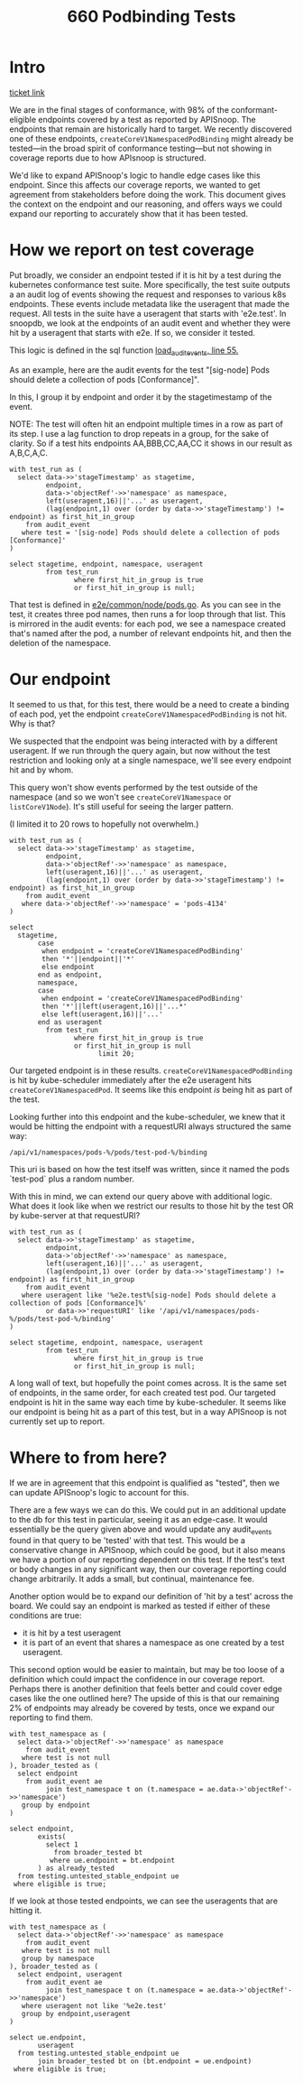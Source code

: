 #+title: 660 Podbinding Tests

* Intro
[[https://github.com/cncf/apisnoop/issues/660][ticket link]]

We are in the final stages of conformance, with 98% of the conformant-eligible
endpoints covered by a test as reported by APISnoop. The endpoints that remain
are historically hard to target. We recently discovered one of these endpoints,
~createCoreV1NamespacedPodBinding~ might already be tested—in the broad spirit of
conformance testing—but not showing in coverage reports due to how APIsnoop is
structured.

We'd like to expand APISnoop's logic to handle edge cases like this endpoint.
Since this affects our coverage reports, we wanted to get agreement from
stakeholders before doing the work. This document gives the context on the
endpoint and our reasoning, and offers ways we could expand our reporting to
accurately show that it has been tested.
* How we report on test coverage

Put broadly, we consider an endpoint tested if it is hit by a test during the
kubernetes conformance test suite. More specifically, the test suite outputs a
an audit log of events showing the request and responses to various k8s
endpoints. These events include metadata like the useragent that made the
request. All tests in the suite have a useragent that starts with 'e2e.test'. In
snoopdb, we look at the endpoints of an audit event and whether they were hit by
a useragent that starts with e2e. If so, we consider it tested.

This logic is defined in the sql function [[https://github.com/cncf/apisnoop/blob/f28b8d3d54da6e743e5e1b30a67f9682a2173855/apps/snoopdb/postgres/initdb/301_fn_load_audit_events.sql#L55][load_audit_events, line 55.]]

As an example, here are the audit events for the test "[sig-node] Pods should
delete a collection of pods [Conformance]".

In this, I group it by endpoint and order it by the stagetimestamp of the event.

NOTE: The test will often hit an endpoint multiple times in a row as part of its
step. I use a lag function to drop repeats in a group, for the sake of clarity.
So if a test hits endpoints AA,BBB,CC,AA,CC it shows in our result as A,B,C,A,C.

#+begin_src sql-mode
with test_run as (
  select data->>'stageTimestamp' as stagetime,
         endpoint,
         data->'objectRef'->>'namespace' as namespace,
         left(useragent,16)||'...' as useragent,
         (lag(endpoint,1) over (order by data->>'stageTimestamp') != endpoint) as first_hit_in_group
    from audit_event
   where test = '[sig-node] Pods should delete a collection of pods [Conformance]'
)

select stagetime, endpoint, namespace, useragent
         from test_run
                where first_hit_in_group is true
                or first_hit_in_group is null;
#+end_src

#+RESULTS:
#+begin_SRC example
          stagetime          |                 endpoint                  | namespace |      useragent
-----------------------------+-------------------------------------------+-----------+---------------------
 2023-01-11T17:45:50.807074Z | createCoreV1Namespace                     |           | e2e.test/v1.27.0...
 2023-01-11T17:45:50.847505Z | listCoreV1NamespacedServiceAccount        | pods-873  | e2e.test/v1.27.0...
 2023-01-11T17:45:51.008398Z | listCoreV1NamespacedConfigMap             | pods-873  | e2e.test/v1.27.0...
 2023-01-11T17:45:51.095629Z | createCoreV1NamespacedPod                 | pods-873  | e2e.test/v1.27.0...
 2023-01-11T17:45:51.228863Z | listCoreV1NamespacedReplicationController | pods-873  | e2e.test/v1.27.0...
 2023-01-11T17:45:51.269978Z | listAppsV1NamespacedReplicaSet            | pods-873  | e2e.test/v1.27.0...
 2023-01-11T17:45:51.318735Z | listCoreV1NamespacedPod                   | pods-873  | e2e.test/v1.27.0...
 2023-01-11T17:45:53.364865Z | listCoreV1NamespacedReplicationController | pods-873  | e2e.test/v1.27.0...
 2023-01-11T17:45:53.411451Z | listAppsV1NamespacedReplicaSet            | pods-873  | e2e.test/v1.27.0...
 2023-01-11T17:45:53.453038Z | listCoreV1NamespacedPod                   | pods-873  | e2e.test/v1.27.0...
 2023-01-11T17:45:53.513536Z | deleteCoreV1CollectionNamespacedPod       | pods-873  | e2e.test/v1.27.0...
 2023-01-11T17:45:53.556143Z | listCoreV1NamespacedPod                   | pods-873  | e2e.test/v1.27.0...
 2023-01-11T17:45:56.642930Z | listCoreV1Node                            |           | e2e.test/v1.27.0...
 2023-01-11T17:45:56.694666Z | deleteCoreV1Namespace                     | pods-873  | e2e.test/v1.27.0...
 2023-01-11T18:10:20.787488Z | createCoreV1Namespace                     |           | e2e.test/v1.27.0...
 2023-01-11T18:10:20.804685Z | listCoreV1NamespacedServiceAccount        | pods-4348 | e2e.test/v1.27.0...
 2023-01-11T18:10:20.822545Z | listCoreV1NamespacedConfigMap             | pods-4348 | e2e.test/v1.27.0...
 2023-01-11T18:10:20.829066Z | createCoreV1NamespacedPod                 | pods-4348 | e2e.test/v1.27.0...
 2023-01-11T18:10:20.917047Z | listCoreV1NamespacedReplicationController | pods-4348 | e2e.test/v1.27.0...
 2023-01-11T18:10:20.922101Z | listAppsV1NamespacedReplicaSet            | pods-4348 | e2e.test/v1.27.0...
 2023-01-11T18:10:20.943673Z | listCoreV1NamespacedPod                   | pods-4348 | e2e.test/v1.27.0...
 2023-01-11T18:10:22.947490Z | listCoreV1NamespacedReplicationController | pods-4348 | e2e.test/v1.27.0...
 2023-01-11T18:10:22.950580Z | listAppsV1NamespacedReplicaSet            | pods-4348 | e2e.test/v1.27.0...
 2023-01-11T18:10:22.953350Z | listCoreV1NamespacedPod                   | pods-4348 | e2e.test/v1.27.0...
 2023-01-11T18:10:24.948431Z | listCoreV1NamespacedReplicationController | pods-4348 | e2e.test/v1.27.0...
 2023-01-11T18:10:24.951945Z | listAppsV1NamespacedReplicaSet            | pods-4348 | e2e.test/v1.27.0...
 2023-01-11T18:10:24.954500Z | listCoreV1NamespacedPod                   | pods-4348 | e2e.test/v1.27.0...
 2023-01-11T18:10:24.957664Z | deleteCoreV1CollectionNamespacedPod       | pods-4348 | e2e.test/v1.27.0...
 2023-01-11T18:10:25.021574Z | listCoreV1NamespacedPod                   | pods-4348 | e2e.test/v1.27.0...
 2023-01-11T18:10:27.042063Z | listCoreV1Node                            |           | e2e.test/v1.27.0...
 2023-01-11T18:10:27.046075Z | deleteCoreV1Namespace                     | pods-4348 | e2e.test/v1.27.0...
 2023-01-11T19:48:20.387286Z | createCoreV1Namespace                     |           | e2e.test/v1.27.0...
 2023-01-11T19:48:20.434830Z | listCoreV1NamespacedServiceAccount        | pods-4904 | e2e.test/v1.27.0...
 2023-01-11T19:48:20.597966Z | listCoreV1NamespacedConfigMap             | pods-4904 | e2e.test/v1.27.0...
 2023-01-11T19:48:20.693773Z | createCoreV1NamespacedPod                 | pods-4904 | e2e.test/v1.27.0...
 2023-01-11T19:48:20.822430Z | listCoreV1NamespacedReplicationController | pods-4904 | e2e.test/v1.27.0...
 2023-01-11T19:48:20.865790Z | listAppsV1NamespacedReplicaSet            | pods-4904 | e2e.test/v1.27.0...
 2023-01-11T19:48:20.914811Z | listCoreV1NamespacedPod                   | pods-4904 | e2e.test/v1.27.0...
 2023-01-11T19:48:22.958034Z | listCoreV1NamespacedReplicationController | pods-4904 | e2e.test/v1.27.0...
 2023-01-11T19:48:22.998522Z | listAppsV1NamespacedReplicaSet            | pods-4904 | e2e.test/v1.27.0...
 2023-01-11T19:48:23.039210Z | listCoreV1NamespacedPod                   | pods-4904 | e2e.test/v1.27.0...
 2023-01-11T19:48:25.019156Z | listCoreV1NamespacedReplicationController | pods-4904 | e2e.test/v1.27.0...
 2023-01-11T19:48:25.087706Z | listAppsV1NamespacedReplicaSet            | pods-4904 | e2e.test/v1.27.0...
 2023-01-11T19:48:25.188758Z | listCoreV1NamespacedPod                   | pods-4904 | e2e.test/v1.27.0...
 2023-01-11T19:48:26.978442Z | listCoreV1NamespacedReplicationController | pods-4904 | e2e.test/v1.27.0...
 2023-01-11T19:48:27.029959Z | listAppsV1NamespacedReplicaSet            | pods-4904 | e2e.test/v1.27.0...
 2023-01-11T19:48:27.097131Z | listCoreV1NamespacedPod                   | pods-4904 | e2e.test/v1.27.0...
 2023-01-11T19:48:28.977032Z | listCoreV1NamespacedReplicationController | pods-4904 | e2e.test/v1.27.0...
 2023-01-11T19:48:29.026396Z | listAppsV1NamespacedReplicaSet            | pods-4904 | e2e.test/v1.27.0...
 2023-01-11T19:48:29.074216Z | listCoreV1NamespacedPod                   | pods-4904 | e2e.test/v1.27.0...
 2023-01-11T19:48:29.202802Z | deleteCoreV1CollectionNamespacedPod       | pods-4904 | e2e.test/v1.27.0...
 2023-01-11T19:48:29.259008Z | listCoreV1NamespacedPod                   | pods-4904 | e2e.test/v1.27.0...
 2023-01-11T19:48:41.483434Z | listCoreV1Node                            |           | e2e.test/v1.27.0...
 2023-01-11T19:48:41.560944Z | deleteCoreV1Namespace                     | pods-4904 | e2e.test/v1.27.0...
(54 rows)

#+end_SRC

That test is defined in [[https://github.com/kubernetes/kubernetes/blob/master/test/e2e/common/node/pods.go#L840-L847][e2e/common/node/pods.go]]. As you can see in the test, it
creates three pod names, then runs a for loop through that list. This is
mirrored in the audit events: for each pod, we see a namespace created that's
named after the pod, a number of relevant endpoints hit, and then the deletion
of the namespace.

* Our endpoint
It seemed to us that, for this test, there would be a need to create a binding
of each pod, yet the endpoint ~createCoreV1NamespacedPodBinding~ is not hit. Why
is that?

We suspected that the endpoint was being interacted with by a different
useragent. If we run through the query again, but now without the test
restriction and looking only at a single namespace, we'll see every endpoint hit
and by whom.

This query won't show events performed by the test outside of the namespace (and
so we won't see ~createCoreV1Namespace~ or ~listCoreV1Node~). It's still useful
for seeing the larger pattern.

(I limited it to 20 rows to hopefully not overwhelm.)

#+begin_src sql-mode
with test_run as (
  select data->>'stageTimestamp' as stagetime,
         endpoint,
         data->'objectRef'->>'namespace' as namespace,
         left(useragent,16)||'...' as useragent,
         (lag(endpoint,1) over (order by data->>'stageTimestamp') != endpoint) as first_hit_in_group
    from audit_event
   where data->'objectRef'->>'namespace' = 'pods-4134'
)

select
  stagetime,
       case
        when endpoint = 'createCoreV1NamespacedPodBinding'
        then '*'||endpoint||'*'
        else endpoint
       end as endpoint,
       namespace,
       case
        when endpoint = 'createCoreV1NamespacedPodBinding'
        then '*'||left(useragent,16)||'...*'
        else left(useragent,16)||'...'
       end as useragent
         from test_run
                where first_hit_in_group is true
                or first_hit_in_group is null
                      limit 20;
#+end_src

#+RESULTS:
#+begin_SRC example
          stagetime          |               endpoint               | namespace |       useragent
-----------------------------+--------------------------------------+-----------+-----------------------
 2023-01-10T21:47:13.065638Z | listCoreV1NamespacedResourceQuota    | pods-4134 | kube-apiserver/v...
 2023-01-10T21:47:13.103803Z | createCoreV1NamespacedServiceAccount | pods-4134 | kube-controller-...
 2023-01-10T21:47:13.103880Z | createCoreV1NamespacedConfigMap      | pods-4134 | kube-controller-...
 2023-01-10T21:47:13.104978Z | listCoreV1NamespacedServiceAccount   | pods-4134 | e2e.test/v1.27.0...
 2023-01-10T21:47:13.117014Z | createCoreV1NamespacedServiceAccount | pods-4134 | kube-controller-...
 2023-01-10T21:47:13.118236Z | listCoreV1NamespacedServiceAccount   | pods-4134 | e2e.test/v1.27.0...
 2023-01-10T21:47:13.122208Z | listCoreV1NamespacedConfigMap        | pods-4134 | e2e.test/v1.27.0...
 2023-01-10T21:47:13.126881Z | createCoreV1NamespacedConfigMap      | pods-4134 | kube-controller-...
 2023-01-10T21:47:13.127325Z | listCoreV1NamespacedConfigMap        | pods-4134 | e2e.test/v1.27.0...
 2023-01-10T21:47:13.127701Z | createCoreV1NamespacedPod            | pods-4134 | e2e.test/v1.27.0...
 2023-01-10T21:47:13.129252Z | listCoreV1NamespacedLimitRange       | pods-4134 | kube-apiserver/v...
 2023-01-10T21:47:13.143505Z | createCoreV1NamespacedPod            | pods-4134 | e2e.test/v1.27.0...
 2023-01-10T21:47:13.145297Z | *createCoreV1NamespacedPodBinding*   | pods-4134 | *kube-scheduler/v...*
 2023-01-10T21:47:13.159435Z | createCoreV1NamespacedEvent          | pods-4134 | kube-scheduler/v...
 2023-01-10T21:47:13.159781Z | readCoreV1NamespacedPod              | pods-4134 | kubelet/v1.27.0 ...
 2023-01-10T21:47:13.159907Z | listCoreV1NamespacedConfigMap        | pods-4134 | kubelet/v1.27.0 ...
 2023-01-10T21:47:13.168392Z | createCoreV1NamespacedPod            | pods-4134 | e2e.test/v1.27.0...
 2023-01-10T21:47:13.169785Z | *createCoreV1NamespacedPodBinding*   | pods-4134 | *kube-scheduler/v...*
 2023-01-10T21:47:13.177967Z | readCoreV1NamespacedPod              | pods-4134 | kubelet/v1.27.0 ...
 2023-01-10T21:47:13.179072Z | patchCoreV1NamespacedPodStatus       | pods-4134 | kubelet/v1.27.0 ...
(20 rows)

#+end_SRC

Our targeted endpoint is in these results. ~createCoreV1NamespacedPodBinding~ is
hit by kube-scheduler immediately after the e2e useragent hits
~createCoreV1NamespacedPod~. It seems like this endpoint /is/ being hit as part
of the test.

Looking further into this endpoint and the kube-scheduler, we knew that it would
be hitting the endpoint with a requestURI always structured the same way:
: /api/v1/namespaces/pods-%/pods/test-pod-%/binding

This uri is based on how the test itself was written, since it named the pods
`test-pod` plus a random number.

With this in mind, we can extend our query above with additional logic. What
does it look like when we restrict our results to those hit by the test OR by
kube-server at that requestURI?

#+begin_src sql-mode
with test_run as (
  select data->>'stageTimestamp' as stagetime,
         endpoint,
         data->'objectRef'->>'namespace' as namespace,
         left(useragent,16)||'...' as useragent,
         (lag(endpoint,1) over (order by data->>'stageTimestamp') != endpoint) as first_hit_in_group
    from audit_event
   where useragent like '%e2e.test%[sig-node] Pods should delete a collection of pods [Conformance]%'
         or data->>'requestURI' like '/api/v1/namespaces/pods-%/pods/test-pod-%/binding'
)

select stagetime, endpoint, namespace, useragent
         from test_run
                where first_hit_in_group is true
                or first_hit_in_group is null;
#+end_src

#+RESULTS:
#+begin_SRC example
          stagetime          |                 endpoint                  | namespace |      useragent
-----------------------------+-------------------------------------------+-----------+---------------------
 2023-01-10T21:47:13.064246Z | createCoreV1Namespace                     |           | e2e.test/v1.27.0...
 2023-01-10T21:47:13.104978Z | listCoreV1NamespacedServiceAccount        | pods-4134 | e2e.test/v1.27.0...
 2023-01-10T21:47:13.122208Z | listCoreV1NamespacedConfigMap             | pods-4134 | e2e.test/v1.27.0...
 2023-01-10T21:47:13.127701Z | createCoreV1NamespacedPod                 | pods-4134 | e2e.test/v1.27.0...
 2023-01-10T21:47:13.145297Z | createCoreV1NamespacedPodBinding          | pods-4134 | kube-scheduler/v...
 2023-01-10T21:47:13.168392Z | createCoreV1NamespacedPod                 | pods-4134 | e2e.test/v1.27.0...
 2023-01-10T21:47:13.169785Z | createCoreV1NamespacedPodBinding          | pods-4134 | kube-scheduler/v...
 2023-01-10T21:47:13.188230Z | createCoreV1NamespacedPod                 | pods-4134 | e2e.test/v1.27.0...
 2023-01-10T21:47:13.188255Z | createCoreV1NamespacedPodBinding          | pods-4134 | kube-scheduler/v...
 2023-01-10T21:47:13.190187Z | listCoreV1NamespacedReplicationController | pods-4134 | e2e.test/v1.27.0...
 2023-01-10T21:47:13.191118Z | createCoreV1NamespacedPodBinding          | pods-4134 | kube-scheduler/v...
 2023-01-10T21:47:13.198073Z | listCoreV1NamespacedReplicationController | pods-4134 | e2e.test/v1.27.0...
 2023-01-10T21:47:13.199311Z | listAppsV1NamespacedReplicaSet            | pods-4134 | e2e.test/v1.27.0...
 2023-01-10T21:47:13.239908Z | createCoreV1NamespacedPodBinding          | pods-4134 | kube-scheduler/v...
 2023-01-10T21:47:13.240082Z | listCoreV1NamespacedPod                   | pods-4134 | e2e.test/v1.27.0...
 2023-01-10T21:47:15.245650Z | listCoreV1NamespacedReplicationController | pods-4134 | e2e.test/v1.27.0...
 2023-01-10T21:47:15.248509Z | listAppsV1NamespacedReplicaSet            | pods-4134 | e2e.test/v1.27.0...
 2023-01-10T21:47:15.251178Z | listCoreV1NamespacedPod                   | pods-4134 | e2e.test/v1.27.0...
 2023-01-10T21:47:17.252254Z | listCoreV1NamespacedReplicationController | pods-4134 | e2e.test/v1.27.0...
 2023-01-10T21:47:17.255153Z | listAppsV1NamespacedReplicaSet            | pods-4134 | e2e.test/v1.27.0...
 2023-01-10T21:47:17.257818Z | listCoreV1NamespacedPod                   | pods-4134 | e2e.test/v1.27.0...
 2023-01-10T21:47:17.261364Z | deleteCoreV1CollectionNamespacedPod       | pods-4134 | e2e.test/v1.27.0...
 2023-01-10T21:47:17.327982Z | listCoreV1NamespacedPod                   | pods-4134 | e2e.test/v1.27.0...
 2023-01-10T21:47:20.769904Z | listCoreV1Node                            |           | e2e.test/v1.27.0...
 2023-01-10T21:47:20.773236Z | deleteCoreV1Namespace                     | pods-4134 | e2e.test/v1.27.0...
 2023-01-10T23:26:45.565525Z | createCoreV1Namespace                     |           | e2e.test/v1.27.0...
 2023-01-10T23:26:45.606155Z | listCoreV1NamespacedServiceAccount        | pods-6896 | e2e.test/v1.27.0...
 2023-01-10T23:26:45.802240Z | listCoreV1NamespacedConfigMap             | pods-6896 | e2e.test/v1.27.0...
 2023-01-10T23:26:45.887796Z | createCoreV1NamespacedPod                 | pods-6896 | e2e.test/v1.27.0...
 2023-01-10T23:26:45.893238Z | createCoreV1NamespacedPodBinding          | pods-6896 | kube-scheduler/v...
 2023-01-10T23:26:45.931611Z | createCoreV1NamespacedPod                 | pods-6896 | e2e.test/v1.27.0...
 2023-01-10T23:26:45.938249Z | createCoreV1NamespacedPodBinding          | pods-6896 | kube-scheduler/v...
 2023-01-10T23:26:45.975022Z | createCoreV1NamespacedPod                 | pods-6896 | e2e.test/v1.27.0...
 2023-01-10T23:26:45.980357Z | createCoreV1NamespacedPodBinding          | pods-6896 | kube-scheduler/v...
 2023-01-10T23:26:46.016344Z | listCoreV1NamespacedReplicationController | pods-6896 | e2e.test/v1.27.0...
 2023-01-10T23:26:46.057678Z | listAppsV1NamespacedReplicaSet            | pods-6896 | e2e.test/v1.27.0...
 2023-01-10T23:26:46.099133Z | listCoreV1NamespacedPod                   | pods-6896 | e2e.test/v1.27.0...
 2023-01-10T23:26:48.142674Z | listCoreV1NamespacedReplicationController | pods-6896 | e2e.test/v1.27.0...
 2023-01-10T23:26:48.183801Z | listAppsV1NamespacedReplicaSet            | pods-6896 | e2e.test/v1.27.0...
 2023-01-10T23:26:48.225326Z | listCoreV1NamespacedPod                   | pods-6896 | e2e.test/v1.27.0...
 2023-01-10T23:26:50.141953Z | listCoreV1NamespacedReplicationController | pods-6896 | e2e.test/v1.27.0...
 2023-01-10T23:26:50.183386Z | listAppsV1NamespacedReplicaSet            | pods-6896 | e2e.test/v1.27.0...
 2023-01-10T23:26:50.225117Z | listCoreV1NamespacedPod                   | pods-6896 | e2e.test/v1.27.0...
 2023-01-10T23:26:50.293662Z | deleteCoreV1CollectionNamespacedPod       | pods-6896 | e2e.test/v1.27.0...
 2023-01-10T23:26:50.335061Z | listCoreV1NamespacedPod                   | pods-6896 | e2e.test/v1.27.0...
 2023-01-10T23:26:51.419043Z | listCoreV1Node                            |           | e2e.test/v1.27.0...
 2023-01-10T23:26:51.464516Z | deleteCoreV1Namespace                     | pods-6896 | e2e.test/v1.27.0...
 2023-01-10T23:40:52.229492Z | createCoreV1Namespace                     |           | e2e.test/v1.27.0...
 2023-01-10T23:40:52.273959Z | listCoreV1NamespacedServiceAccount        | pods-3454 | e2e.test/v1.27.0...
 2023-01-10T23:40:52.442342Z | listCoreV1NamespacedConfigMap             | pods-3454 | e2e.test/v1.27.0...
 2023-01-10T23:40:52.535292Z | createCoreV1NamespacedPod                 | pods-3454 | e2e.test/v1.27.0...
 2023-01-10T23:40:52.544991Z | createCoreV1NamespacedPodBinding          | pods-3454 | kube-scheduler/v...
 2023-01-10T23:40:52.580174Z | createCoreV1NamespacedPod                 | pods-3454 | e2e.test/v1.27.0...
 2023-01-10T23:40:52.591750Z | createCoreV1NamespacedPodBinding          | pods-3454 | kube-scheduler/v...
 2023-01-10T23:40:52.652084Z | createCoreV1NamespacedPod                 | pods-3454 | e2e.test/v1.27.0...
 2023-01-10T23:40:52.672030Z | createCoreV1NamespacedPodBinding          | pods-3454 | kube-scheduler/v...
 2023-01-10T23:40:52.700475Z | listCoreV1NamespacedReplicationController | pods-3454 | e2e.test/v1.27.0...
 2023-01-10T23:40:52.741057Z | listAppsV1NamespacedReplicaSet            | pods-3454 | e2e.test/v1.27.0...
 2023-01-10T23:40:52.784156Z | listCoreV1NamespacedPod                   | pods-3454 | e2e.test/v1.27.0...
 2023-01-10T23:40:54.850684Z | listCoreV1NamespacedReplicationController | pods-3454 | e2e.test/v1.27.0...
 2023-01-10T23:40:54.911027Z | listAppsV1NamespacedReplicaSet            | pods-3454 | e2e.test/v1.27.0...
 2023-01-10T23:40:54.965961Z | listCoreV1NamespacedPod                   | pods-3454 | e2e.test/v1.27.0...
 2023-01-10T23:40:56.844611Z | listCoreV1NamespacedReplicationController | pods-3454 | e2e.test/v1.27.0...
 2023-01-10T23:40:56.924445Z | listAppsV1NamespacedReplicaSet            | pods-3454 | e2e.test/v1.27.0...
 2023-01-10T23:40:56.971241Z | listCoreV1NamespacedPod                   | pods-3454 | e2e.test/v1.27.0...
 2023-01-10T23:40:58.932476Z | listCoreV1NamespacedReplicationController | pods-3454 | e2e.test/v1.27.0...
 2023-01-10T23:40:59.107012Z | listAppsV1NamespacedReplicaSet            | pods-3454 | e2e.test/v1.27.0...
 2023-01-10T23:40:59.289259Z | listCoreV1NamespacedPod                   | pods-3454 | e2e.test/v1.27.0...
 2023-01-10T23:41:00.854884Z | listCoreV1NamespacedReplicationController | pods-3454 | e2e.test/v1.27.0...
 2023-01-10T23:41:00.926584Z | listAppsV1NamespacedReplicaSet            | pods-3454 | e2e.test/v1.27.0...
 2023-01-10T23:41:00.976802Z | listCoreV1NamespacedPod                   | pods-3454 | e2e.test/v1.27.0...
 2023-01-10T23:41:02.969297Z | listCoreV1NamespacedReplicationController | pods-3454 | e2e.test/v1.27.0...
 2023-01-10T23:41:03.119902Z | listAppsV1NamespacedReplicaSet            | pods-3454 | e2e.test/v1.27.0...
 2023-01-10T23:41:03.246295Z | listCoreV1NamespacedPod                   | pods-3454 | e2e.test/v1.27.0...
 2023-01-10T23:41:04.968093Z | listCoreV1NamespacedReplicationController | pods-3454 | e2e.test/v1.27.0...
 2023-01-10T23:41:05.194611Z | listAppsV1NamespacedReplicaSet            | pods-3454 | e2e.test/v1.27.0...
 2023-01-10T23:41:05.305026Z | listCoreV1NamespacedPod                   | pods-3454 | e2e.test/v1.27.0...
 2023-01-10T23:41:05.574675Z | deleteCoreV1CollectionNamespacedPod       | pods-3454 | e2e.test/v1.27.0...
 2023-01-10T23:41:05.640501Z | listCoreV1NamespacedPod                   | pods-3454 | e2e.test/v1.27.0...
 2023-01-10T23:41:17.734483Z | listCoreV1Node                            |           | e2e.test/v1.27.0...
 2023-01-10T23:41:17.806464Z | deleteCoreV1Namespace                     | pods-3454 | e2e.test/v1.27.0...
(81 rows)

#+end_SRC

A long wall of text, but hopefully the point comes across. It is the same set of
endpoints, in the same order, for each created test pod. Our targeted endpoint
is hit in the same way each time by kube-scheduler. It seems like our endpoint
is being hit as a part of this test, but in a way APISnoop is not currently set
up to report.

* Where to from here?
If we are in agreement that this endpoint is qualified as "tested", then we can
update APISnoop's logic to account for this.

There are a few ways we can do this. We could put in an additional update to the
db for this test in particular, seeing it as an edge-case. It would essentially
be the query given above and would update any audit_events found in that query
to be 'tested' with that test. This would be a conservative change in APISnoop,
which could be good, but it also means we have a portion of our reporting
dependent on this test. If the test's text or body changes in any significant
way, then our coverage reporting could change arbitrarily. It adds a small, but
continual, maintenance fee.

Another option would be to expand our definition of 'hit by a test' across the board.
We could say an endpoint is marked as tested if either of these conditions are true:
- it is hit by a test useragent
- it is part of an event that shares a namespace as one created by a test useragent.

This second option would be easier to maintain, but may be too loose of a
definition which could impact the confidence in our coverage report. Perhaps
there is another definition that feels better and could cover edge cases like
the one outlined here? The upside of this is that our remaining 2% of endpoints
may already be covered by tests, once we expand our reporting to find them.

#+begin_src sql-mode
with test_namespace as (
  select data->'objectRef'->>'namespace' as namespace
    from audit_event
   where test is not null
), broader_tested as (
  select endpoint
    from audit_event ae
         join test_namespace t on (t.namespace = ae.data->'objectRef'->>'namespace')
   group by endpoint
)

select endpoint,
       exists(
         select 1
           from broader_tested bt
          where ue.endpoint = bt.endpoint
       ) as already_tested
  from testing.untested_stable_endpoint ue
 where eligible is true;
#+end_src

#+RESULTS:
#+begin_SRC example
                  endpoint                   | already_tested
---------------------------------------------+----------------
 replaceApiregistrationV1APIServiceStatus    | f
 replaceApiregistrationV1APIService          | f
 patchApiregistrationV1APIServiceStatus      | f
 deleteApiregistrationV1CollectionAPIService | f
 createCoreV1NamespacedPodBinding            | t
 connectCoreV1PostNamespacedPodAttach        | t
 connectCoreV1GetNamespacedPodAttach         | f
(7 rows)

#+end_SRC


If we look at those tested endpoints, we can see the useragents that are hitting it.

#+begin_src sql-mode
with test_namespace as (
  select data->'objectRef'->>'namespace' as namespace
    from audit_event
   where test is not null
   group by namespace
), broader_tested as (
  select endpoint, useragent
    from audit_event ae
         join test_namespace t on (t.namespace = ae.data->'objectRef'->>'namespace')
   where useragent not like '%e2e.test'
   group by endpoint,useragent
)

select ue.endpoint,
       useragent
  from testing.untested_stable_endpoint ue
       join broader_tested bt on (bt.endpoint = ue.endpoint)
 where eligible is true;
#+end_src

#+RESULTS:
#+begin_SRC example
               endpoint               |                             useragent
--------------------------------------+-------------------------------------------------------------------
 connectCoreV1PostNamespacedPodAttach | kubectl/v1.27.0 (linux/amd64) kubernetes/564f438
 connectCoreV1PostNamespacedPodAttach | kubectl/v1.27.0 (linux/amd64) kubernetes/7e97b4b
 createCoreV1NamespacedPodBinding     | kube-scheduler/v1.27.0 (linux/amd64) kubernetes/564f438/scheduler
 createCoreV1NamespacedPodBinding     | kube-scheduler/v1.27.0 (linux/amd64) kubernetes/7e97b4b/scheduler
(4 rows)
#+end_SRC

